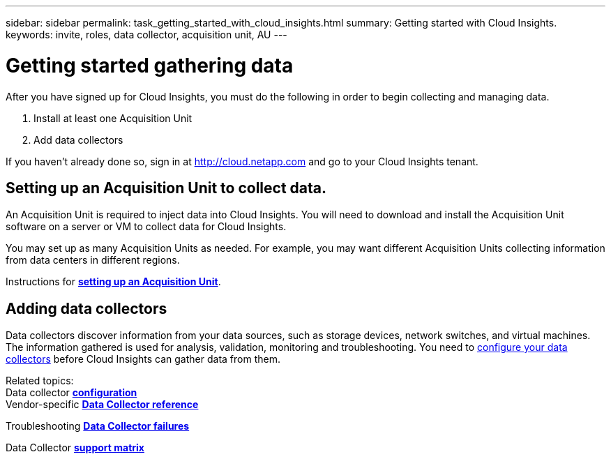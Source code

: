 ---
sidebar: sidebar
permalink: task_getting_started_with_cloud_insights.html
summary: Getting started with Cloud Insights.
keywords: invite, roles, data collector, acquisition unit, AU
---

= Getting started gathering data

:toc: macro
:hardbreaks:
:toclevels: 2
:nofooter:
:icons: font
:linkattrs:
:imagesdir: ./media/

After you have signed up for Cloud Insights, you must do the following in order to begin collecting and managing data.

. Install at least one Acquisition Unit
. Add data collectors

If you haven't already done so, sign in at http://cloud.netapp.com and go to your Cloud Insights tenant.

== Setting up an Acquisition Unit to collect data.

An Acquisition Unit is required to inject data into Cloud Insights. You will need to download and install the Acquisition Unit software on a server or VM to collect data for Cloud Insights.

You may set up as many Acquisition Units as needed. For example, you may want different Acquisition Units collecting information from data centers in different regions.

Instructions for link:task_configure_acquisition_unit.html[*setting up an Acquisition Unit*].

== Adding data collectors

Data collectors discover information from your data sources, such as storage devices, network switches, and virtual machines. The information gathered is used for analysis, validation, monitoring and troubleshooting. You need to link:task_configure_data_collectors.html[configure your data collectors] before Cloud Insights can gather data from them.

Related topics:
Data collector link:https://docs.netapp.com/us-en/cloudinsights/task_getting_started_with_cloud_insights.html[*configuration*]
Vendor-specific link:concept_data_collector_reference.html[*Data Collector reference*]

Troubleshooting link:task_research_failed_collector.html[*Data Collector failures*] 

Data Collector link:reference_data_collector_support_matrix.html[*support matrix*]

